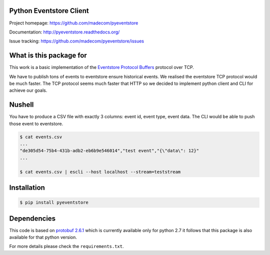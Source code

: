 Python Eventstore Client
------------------------

Project homepage: `<https://github.com/madecom/pyeventstore>`_

Documentation: `<http://pyeventstore.readthedocs.org/>`_

Issue tracking: `<https://github.com/madecom/pyeventstore/issues>`_


What is this package for
------------------------

This work is a basic implementation of the
`Eventstore <https://geteventstore.com/>`_
`Protocol Buffers <https://developers.google.com/protocol-buffers/>`_ protocol 
over TCP.

We have to publish tons of events to eventstore ensure historical events. We
realised the eventstore TCP protocol would be much faster. The TCP protocol
seems much faster that HTTP so we decided to implement python client and CLI
for achieve our goals.

Nushell
-------

You have to produce a CSV file with exactly 3 columns: event id, event type,
event data. The CLI would be able to push those event to eventstore.

.. code:: bash

    $ cat events.csv
    ...
    "de305d54-75b4-431b-adb2-eb6b9e546014","test event","{\"data\": 12}"
    ...

    $ cat events.csv | escli --host localhost --stream=teststream

Installation
------------

.. code:: bash

    $ pip install pyeventstore

Dependencies
------------

This code is based on 
`protobuf 2.6.1 <https://pypi.python.org/pypi/protobuf/2.6.1>`_
which is currently available only for python 2.7 it follows that this package
is also available for that python version.

For more details please check the ``requirements.txt``.

